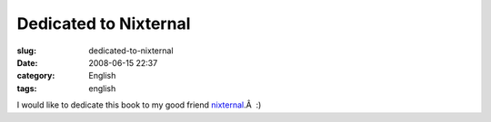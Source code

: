 Dedicated to Nixternal
######################
:slug: dedicated-to-nixternal
:date: 2008-06-15 22:37
:category: English
:tags: english

|Walking on Crutches|

I would like to dedicate this book to my good friend
`nixternal <http://blog.nixternal.com/>`__.Â  :)

.. |Walking on Crutches| image:: http://farm4.static.flickr.com/3125/2581388423_278c1858d1_o.jpg
   :target: http://www.flickr.com/photos/ogmaciel/2581388423/
